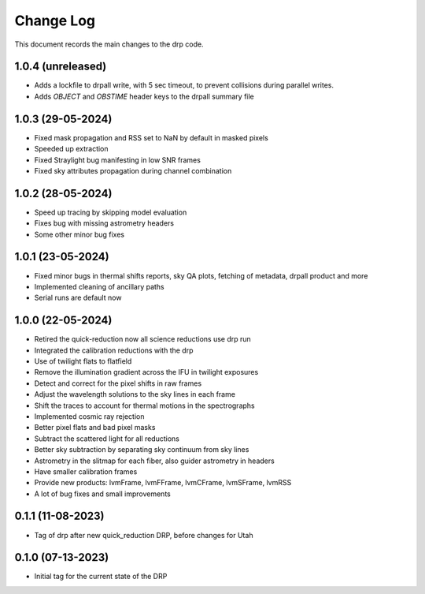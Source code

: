 .. _drp-changelog:

==========
Change Log
==========

This document records the main changes to the drp code.

1.0.4 (unreleased)
------------------

- Adds a lockfile to drpall write, with 5 sec timeout, to prevent collisions during parallel writes.
- Adds `OBJECT` and `OBSTIME` header keys to the drpall summary file

1.0.3 (29-05-2024)
------------------

- Fixed mask propagation and RSS set to NaN by default in masked pixels
- Speeded up extraction
- Fixed Straylight bug manifesting in low SNR frames
- Fixed sky attributes propagation during channel combination

1.0.2 (28-05-2024)
------------------
- Speed up tracing by skipping model evaluation
- Fixes bug with missing astrometry headers
- Some other minor bug fixes

1.0.1 (23-05-2024)
------------------
- Fixed minor bugs in thermal shifts reports, sky QA plots, fetching of metadata, drpall product and more
- Implemented cleaning of ancillary paths
- Serial runs are default now

1.0.0 (22-05-2024)
------------------
- Retired the quick-reduction now all science reductions use drp run
- Integrated the calibration reductions with the drp
- Use of twilight flats to flatfield
- Remove the illumination gradient across the IFU in twilight exposures
- Detect and correct for the pixel shifts in raw frames
- Adjust the wavelength solutions to the sky lines in each frame
- Shift the traces to account for thermal motions in the spectrographs
- Implemented cosmic ray rejection
- Better pixel flats and bad pixel masks
- Subtract the scattered light for all reductions
- Better sky subtraction by separating sky continuum from sky lines
- Astrometry in the slitmap for each fiber, also guider astrometry in headers
- Have smaller calibration frames
- Provide new products: lvmFrame, lvmFFrame, lvmCFrame, lvmSFrame, lvmRSS
- A lot of bug fixes and small improvements

0.1.1 (11-08-2023)
------------------
- Tag of drp after new quick_reduction DRP, before changes for Utah

0.1.0 (07-13-2023)
------------------
- Initial tag for the current state of the DRP
